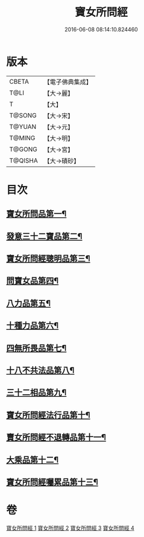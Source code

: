 #+TITLE: 寶女所問經 
#+DATE: 2016-06-08 08:14:10.824460

* 版本
 |     CBETA|【電子佛典集成】|
 |      T@LI|【大→麗】   |
 |         T|【大】     |
 |    T@SONG|【大→宋】   |
 |    T@YUAN|【大→元】   |
 |    T@MING|【大→明】   |
 |    T@GONG|【大→宮】   |
 |   T@QISHA|【大→磧砂】  |

* 目次
** [[file:KR6h0003_001.txt::001-0452a25][寶女所問品第一¶]]
** [[file:KR6h0003_002.txt::002-0458a5][發意三十二寶品第二¶]]
** [[file:KR6h0003_002.txt::002-0458c27][寶女所問經聰明品第三¶]]
** [[file:KR6h0003_002.txt::002-0459a26][問寶女品第四¶]]
** [[file:KR6h0003_002.txt::002-0460c14][八力品第五¶]]
** [[file:KR6h0003_002.txt::002-0461a14][十種力品第六¶]]
** [[file:KR6h0003_002.txt::002-0462a4][四無所畏品第七¶]]
** [[file:KR6h0003_003.txt::003-0462b25][十八不共法品第八¶]]
** [[file:KR6h0003_004.txt::004-0468c23][三十二相品第九¶]]
** [[file:KR6h0003_004.txt::004-0469c19][寶女所問經法行品第十¶]]
** [[file:KR6h0003_004.txt::004-0470c28][賣女所問經不退轉品第十一¶]]
** [[file:KR6h0003_004.txt::004-0472a4][大乘品第十二¶]]
** [[file:KR6h0003_004.txt::004-0473a25][寶女所問經囑累品第十三¶]]

* 卷
[[file:KR6h0003_001.txt][寶女所問經 1]]
[[file:KR6h0003_002.txt][寶女所問經 2]]
[[file:KR6h0003_003.txt][寶女所問經 3]]
[[file:KR6h0003_004.txt][寶女所問經 4]]

